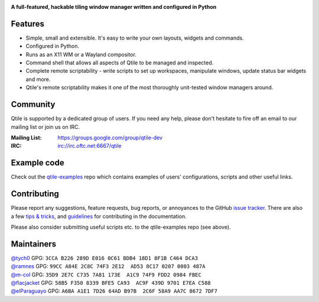 |logo|

**A full-featured, hackable tiling window manager written and configured in Python**

|website| |pypi| |ci| |rtd| |license| |black| |coverage|

Features
========

* Simple, small and extensible. It's easy to write your own layouts,
  widgets and commands.
* Configured in Python.
* Runs as an X11 WM or a Wayland compositor.
* Command shell that allows all aspects of Qtile to be managed and
  inspected.
* Complete remote scriptability - write scripts to set up workspaces,
  manipulate windows, update status bar widgets and more.
* Qtile's remote scriptability makes it one of the most thoroughly
  unit-tested window managers around.

Community
=========

Qtile is supported by a dedicated group of users. If you need any help, please
don't hesitate to fire off an email to our mailing list or join us on IRC.

:Mailing List: https://groups.google.com/group/qtile-dev
:IRC: irc://irc.oftc.net:6667/qtile

Example code
============

Check out the `qtile-examples`_ repo which contains examples of users' configurations,
scripts and other useful links.

.. _`qtile-examples`: https://github.com/qtile/qtile-examples

Contributing
============

Please report any suggestions, feature requests, bug reports, or annoyances to
the GitHub `issue tracker`_. There are also a few `tips & tricks`_,
and `guidelines`_ for contributing in the documentation.

Please also consider submitting useful scripts etc. to the qtile-examples repo
(see above).

.. _`issue tracker`: https://github.com/qtile/qtile/issues
.. _`tips & tricks`: https://docs.qtile.org/en/latest/manual/hacking.html
.. _`guidelines`: https://docs.qtile.org/en/latest/manual/contributing.html

.. |logo| image:: https://raw.githubusercontent.com/qtile/qtile/master/logo.png
    :alt: Logo
    :target: https://www.qtile.org
.. |website| image:: https://img.shields.io/badge/website-qtile.org-blue.svg
    :alt: Website
    :target: https://www.qtile.org
.. |pypi| image:: https://img.shields.io/pypi/v/qtile.svg
    :alt: PyPI
    :target: https://pypi.org/project/qtile/
.. |ci| image:: https://github.com/qtile/qtile/workflows/ci/badge.svg?branch=master
    :alt: CI status
    :target: https://github.com/qtile/qtile/actions
.. |rtd| image:: https://readthedocs.org/projects/qtile/badge/?version=latest
    :alt: Read the Docs
    :target: https://docs.qtile.org/en/latest/
.. |license| image:: https://img.shields.io/github/license/qtile/qtile.svg
    :alt: License
    :target: https://github.com/qtile/qtile/blob/master/LICENSE
.. |black| image:: https://img.shields.io/badge/code%20style-black-000000.svg
    :alt: Codestyle
    :target: https://github.com/psf/black
.. |coverage| image:: https://coveralls.io/repos/github/qtile/qtile/badge.svg
    :alt: Coverage
    :target: https://coveralls.io/github/qtile/qtile


Maintainers
===========

| `@tych0`_ GPG: ``3CCA B226 289D E016 0C61 BDB4 18D1 8F1B C464 DCA3``
| `@ramnes`_ GPG: ``99CC A84E 2C8C 74F3 2E12  AD53 8C17 0207 0803 487A``
| `@m-col`_ GPG: ``35D9 2E7C C735 7A81 173E  A1C9 74F9 FDD2 0984 FBEC``
| `@flacjacket`_ GPG: ``58B5 F350 8339 BFE5 CA93  AC9F 439D 9701 E7EA C588``
| `@elParaguayo`_ GPG: ``A6BA A1E1 7D26 64AD B97B  2C6F 58A9 AA7C 8672 7DF7``

.. _`@tych0`: https://github.com/tych0
.. _`@ramnes`: https://github.com/ramnes
.. _`@m-col`: https://github.com/m-col
.. _`@flacjacket`: https://github.com/flacjacket
.. _`@elParaguayo`: https://github.com/elparaguayo
